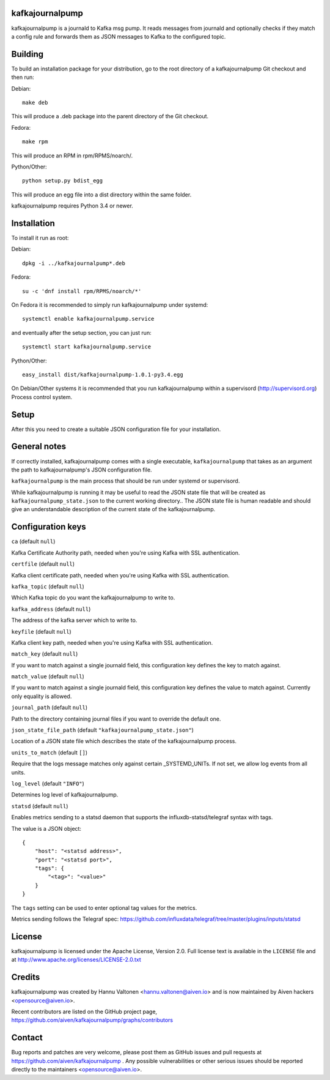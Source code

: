 kafkajournalpump |BuildStatus|_
========================

.. |BuildStatus| image:: https://travis-ci.org/aiven/kafkajournalpump.png?branch=master
.. _BuildStatus: https://travis-ci.org/aiven/kafkajournalpump

kafkajournalpump is a journald to Kafka msg pump. It reads messages from journald
and optionally checks if they match a config rule and forwards them as JSON messages
to Kafka to the configured topic.

Building
========

To build an installation package for your distribution, go to the root
directory of a kafkajournalpump Git checkout and then run:

Debian::

  make deb

This will produce a .deb package into the parent directory of the Git checkout.

Fedora::

  make rpm

This will produce an RPM in rpm/RPMS/noarch/.

Python/Other::

  python setup.py bdist_egg

This will produce an egg file into a dist directory within the same folder.

kafkajournalpump requires Python 3.4 or newer.

Installation
============

To install it run as root:

Debian::

  dpkg -i ../kafkajournalpump*.deb

Fedora::

  su -c 'dnf install rpm/RPMS/noarch/*'

On Fedora it is recommended to simply run kafkajournalpump under systemd::

  systemctl enable kafkajournalpump.service

and eventually after the setup section, you can just run::

  systemctl start kafkajournalpump.service

Python/Other::

  easy_install dist/kafkajournalpump-1.0.1-py3.4.egg

On Debian/Other systems it is recommended that you run kafkajournalpump within
a supervisord (http://supervisord.org) Process control system.


Setup
=====

After this you need to create a suitable JSON configuration file for your
installation.


General notes
=============

If correctly installed, kafkajournalpump comes with a single executable,
``kafkajournalpump`` that takes as an argument the path to kafkajournalpump's
JSON configuration file.

``kafkajournalpump`` is the main process that should be run under systemd or
supervisord.

While kafkajournalpump is running it may be useful to read the JSON state
file that will be created  as ``kafkajournalpump_state.json`` to the current working
directory.. The JSON state file is human readable and should give an understandable
description of the current state of the kafkajournalpump.


Configuration keys
==================

``ca`` (default ``null``)

Kafka Certificate Authority path, needed when you're using Kafka with SSL
authentication.

``certfile`` (default ``null``)

Kafka client certificate path, needed when you're using Kafka with SSL
authentication.

``kafka_topic`` (default ``null``)

Which Kafka topic do you want the kafkajournalpump to write to.

``kafka_address`` (default ``null``)

The address of the kafka server which to write to.

``keyfile`` (default ``null``)

Kafka client key path, needed when you're using Kafka with SSL
authentication.

``match_key`` (default ``null``)

If you want to match against a single journald field, this configuration key
defines the key to match against.

``match_value`` (default ``null``)

If you want to match against a single journald field, this configuration key
defines the value to match against. Currently only equality is allowed.

``journal_path`` (default ``null``)

Path to the directory containing journal files if you want to override the
default one.

``json_state_file_path`` (default ``"kafkajournalpump_state.json"``)

Location of a JSON state file which describes the state of the
kafkajournalpump process.

``units_to_match`` (default ``[]``)

Require that the logs message matches only against certain
_SYSTEMD_UNITs. If not set, we allow log events from all units.

``log_level`` (default ``"INFO"``)

Determines log level of kafkajournalpump.

``statsd`` (default ``null``)

Enables metrics sending to a statsd daemon that supports the influxdb-statsd/telegraf
syntax with tags.

The value is a JSON object::

  {
      "host": "<statsd address>",
      "port": "<statsd port>",
      "tags": {
          "<tag>": "<value>"
      }
  }

The ``tags`` setting can be used to enter optional tag values for the metrics.

Metrics sending follows the Telegraf spec: https://github.com/influxdata/telegraf/tree/master/plugins/inputs/statsd

License
=======

kafkajournalpump is licensed under the Apache License, Version 2.0. Full license
text is available in the ``LICENSE`` file and at http://www.apache.org/licenses/LICENSE-2.0.txt


Credits
=======

kafkajournalpump was created by Hannu Valtonen <hannu.valtonen@aiven.io>
and is now maintained by Aiven hackers <opensource@aiven.io>.

Recent contributors are listed on the GitHub project page,
https://github.com/aiven/kafkajournalpump/graphs/contributors


Contact
=======

Bug reports and patches are very welcome, please post them as GitHub issues
and pull requests at https://github.com/aiven/kafkajournalpump .  Any
possible vulnerabilities or other serious issues should be reported directly
to the maintainers <opensource@aiven.io>.
